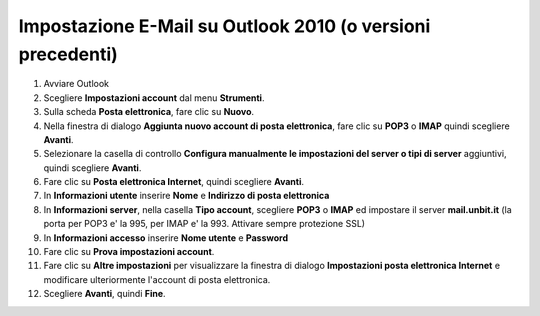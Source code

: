 -----------------------------------------------------------
Impostazione E-Mail su Outlook 2010 (o versioni precedenti)
-----------------------------------------------------------

1. Avviare Outlook

2. Scegliere **Impostazioni account** dal menu **Strumenti**.

3. Sulla scheda **Posta elettronica**, fare clic su **Nuovo**.

4. Nella finestra di dialogo **Aggiunta nuovo account di posta elettronica**, fare clic su **POP3** o **IMAP** quindi scegliere **Avanti**.

5. Selezionare la casella di controllo **Configura manualmente le impostazioni del server o tipi di server** aggiuntivi, quindi scegliere **Avanti**.

6. Fare clic su **Posta elettronica Internet**, quindi scegliere **Avanti**.

7. In **Informazioni utente** inserire **Nome** e **Indirizzo di posta elettronica** 

8. In **Informazioni server**, nella casella **Tipo account**, scegliere **POP3** o **IMAP** ed impostare il server **mail.unbit.it** (la porta per POP3 e' la 995, per IMAP e' la 993. Attivare sempre protezione SSL)

9. In **Informazioni accesso** inserire **Nome utente** e **Password** 

10. Fare clic su **Prova impostazioni account**.

11. Fare clic su **Altre impostazioni** per visualizzare la finestra di dialogo **Impostazioni posta elettronica Internet** e modificare ulteriormente l'account di posta elettronica.

12. Scegliere **Avanti**, quindi **Fine**.
